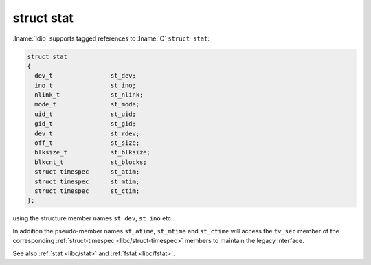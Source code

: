 .. _`libc/struct-stat`:

struct stat
^^^^^^^^^^^

:lname:`Idio` supports tagged references to :lname:`C` ``struct
stat``:

.. code-block:: c

   struct stat
   {
     dev_t                st_dev;
     ino_t                st_ino;
     nlink_t              st_nlink;
     mode_t               st_mode;
     uid_t                st_uid;
     gid_t                st_gid;
     dev_t                st_rdev;
     off_t                st_size;
     blksize_t            st_blksize;
     blkcnt_t             st_blocks;
     struct timespec      st_atim;
     struct timespec      st_mtim;
     struct timespec      st_ctim;
   };

using the structure member names ``st_dev``, ``st_ino`` etc..

In addition the pseudo-member names ``st_atime``, ``st_mtime`` and
``st_ctime`` will access the ``tv_sec`` member of the corresponding
:ref:`struct-timespec <libc/struct-timespec>` members to maintain the
legacy interface.

See also :ref:`stat <libc/stat>` and :ref:`fstat <libc/fstat>`.

